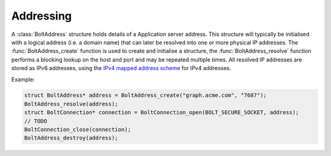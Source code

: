 ==========
Addressing
==========

A :class:`BoltAddress` structure holds details of a Application server address.
This structure will typically be initialised with a logical address (i.e. a domain name) that can later be resolved into one or more physical IP addresses.
The :func:`BoltAddress_create` function is used to create and initialise a structure, the :func:`BoltAddress_resolve` function performs a blocking lookup on the host and port and may be repeated multiple times.
All resolved IP addresses are stored as IPv6 addresses, using the `IPv4 mapped address scheme <https://tools.ietf.org/html/rfc5156#section-2.2>`_ for IPv4 addresses.

Example:

.. code-block:: c

    struct BoltAddress* address = BoltAddress_create("graph.acme.com", "7687");
    BoltAddress_resolve(address);
    struct BoltConnection* connection = BoltConnection_open(BOLT_SECURE_SOCKET, address);
    // TODO
    BoltConnection_close(connection);
    BoltAddress_destroy(address);


.. doxygenstruct:: BoltAddress
    :members:

.. doxygenfunction:: BoltAddress_create

.. doxygenfunction:: BoltAddress_resolve

.. doxygenfunction:: BoltAddress_copy_resolved_host

.. doxygenfunction:: BoltAddress_destroy
